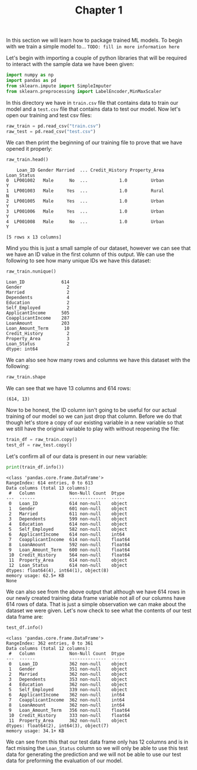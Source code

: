 #+TITLE: Chapter 1
#+PROPERTY: header-args:python :session python
#+PROPERTY: header-args:python+ :tangle loan.py

In this section we will learn how to package trained ML models. To begin with we
train a simple model to... ~TODO: fill in more information here~

Let's begin with importing a couple of python libraries that will be required to
interact with the sample data we have been given:
#+begin_src python :results none
  import numpy as np
  import pandas as pd
  from sklearn.impute import SimpleImputer
  from sklearn.preprocessing import LabelEncoder,MinMaxScaler
#+end_src

In this directory we have in =train.csv= file that contains data to train our
model and a =test.csv= file that contains data to test our model. Now let's open
our training and test csv files:
#+begin_src python :results none
  raw_train = pd.read_csv("train.csv")
  raw_test = pd.read_csv("test.csv")
#+end_src

We can then print the beginning of our training file to prove that we have
opened it properly:
#+begin_src python :exports both :tangle no
  raw_train.head()
#+end_src

#+RESULTS:
:     Loan_ID Gender Married  ... Credit_History Property_Area Loan_Status
: 0  LP001002   Male      No  ...            1.0         Urban           Y
: 1  LP001003   Male     Yes  ...            1.0         Rural           N
: 2  LP001005   Male     Yes  ...            1.0         Urban           Y
: 3  LP001006   Male     Yes  ...            1.0         Urban           Y
: 4  LP001008   Male      No  ...            1.0         Urban           Y
: 
: [5 rows x 13 columns]

Mind you this is just a small sample of our dataset, however we can see that we
have an ID value in the first column of this output. We can use the following to
see how many unique IDs we have this dataset:
#+begin_src python :exports both :tangle no
  raw_train.nunique()
#+end_src

#+RESULTS:
#+begin_example
Loan_ID              614
Gender                 2
Married                2
Dependents             4
Education              2
Self_Employed          2
ApplicantIncome      505
CoapplicantIncome    287
LoanAmount           203
Loan_Amount_Term      10
Credit_History         2
Property_Area          3
Loan_Status            2
dtype: int64
#+end_example

We can also see how many rows and columns we have this dataset with the
following:
#+begin_src python :exports both :tangle no :results verbatim
  raw_train.shape
#+end_src

We can see that we have 13 columns and 614 rows:
#+RESULTS:
: (614, 13)

Now to be honest, the ID column isn't going to be useful for our actual training
of our model so we can just drop that column. Before we do that though let's
store a copy of our existing variable in a new variable so that we still have
the original variable to play with without reopening the file:
#+begin_src python :exports both :results none
  train_df = raw_train.copy()
  test_df = raw_test.copy()
#+end_src

Let's confirm all of our data is present in our new variable:
#+begin_src python :exports both :results output
  print(train_df.info())
#+end_src

#+RESULTS:
#+begin_example
<class 'pandas.core.frame.DataFrame'>
RangeIndex: 614 entries, 0 to 613
Data columns (total 13 columns):
 #   Column             Non-Null Count  Dtype  
---  ------             --------------  -----  
 0   Loan_ID            614 non-null    object 
 1   Gender             601 non-null    object 
 2   Married            611 non-null    object 
 3   Dependents         599 non-null    object 
 4   Education          614 non-null    object 
 5   Self_Employed      582 non-null    object 
 6   ApplicantIncome    614 non-null    int64  
 7   CoapplicantIncome  614 non-null    float64
 8   LoanAmount         592 non-null    float64
 9   Loan_Amount_Term   600 non-null    float64
 10  Credit_History     564 non-null    float64
 11  Property_Area      614 non-null    object 
 12  Loan_Status        614 non-null    object 
dtypes: float64(4), int64(1), object(8)
memory usage: 62.5+ KB
None
#+end_example

We can also see from the above output that although we have 614 rows in our
newly created training data frame variable not all of our columns have 614 rows
of data. That is just a simple observation we can make about the dataset we were
given. Let's now check to see what the contents of our test data frame are:
#+begin_src python :exports both :results output
  test_df.info()
#+end_src

#+RESULTS:
#+begin_example
<class 'pandas.core.frame.DataFrame'>
RangeIndex: 362 entries, 0 to 361
Data columns (total 12 columns):
 #   Column             Non-Null Count  Dtype  
---  ------             --------------  -----  
 0   Loan_ID            362 non-null    object 
 1   Gender             351 non-null    object 
 2   Married            362 non-null    object 
 3   Dependents         353 non-null    object 
 4   Education          362 non-null    object 
 5   Self_Employed      339 non-null    object 
 6   ApplicantIncome    362 non-null    int64  
 7   CoapplicantIncome  362 non-null    int64  
 8   LoanAmount         362 non-null    int64  
 9   Loan_Amount_Term   356 non-null    float64
 10  Credit_History     333 non-null    float64
 11  Property_Area      362 non-null    object 
dtypes: float64(2), int64(3), object(7)
memory usage: 34.1+ KB
#+end_example

We can see from this that our test data frame only has 12 columns and is in fact
missing the =Loan_Status= column so we will only be able to use this test data
for generating the prediction and we will not be able to use our test data for
preforming the evaluation of our model.
